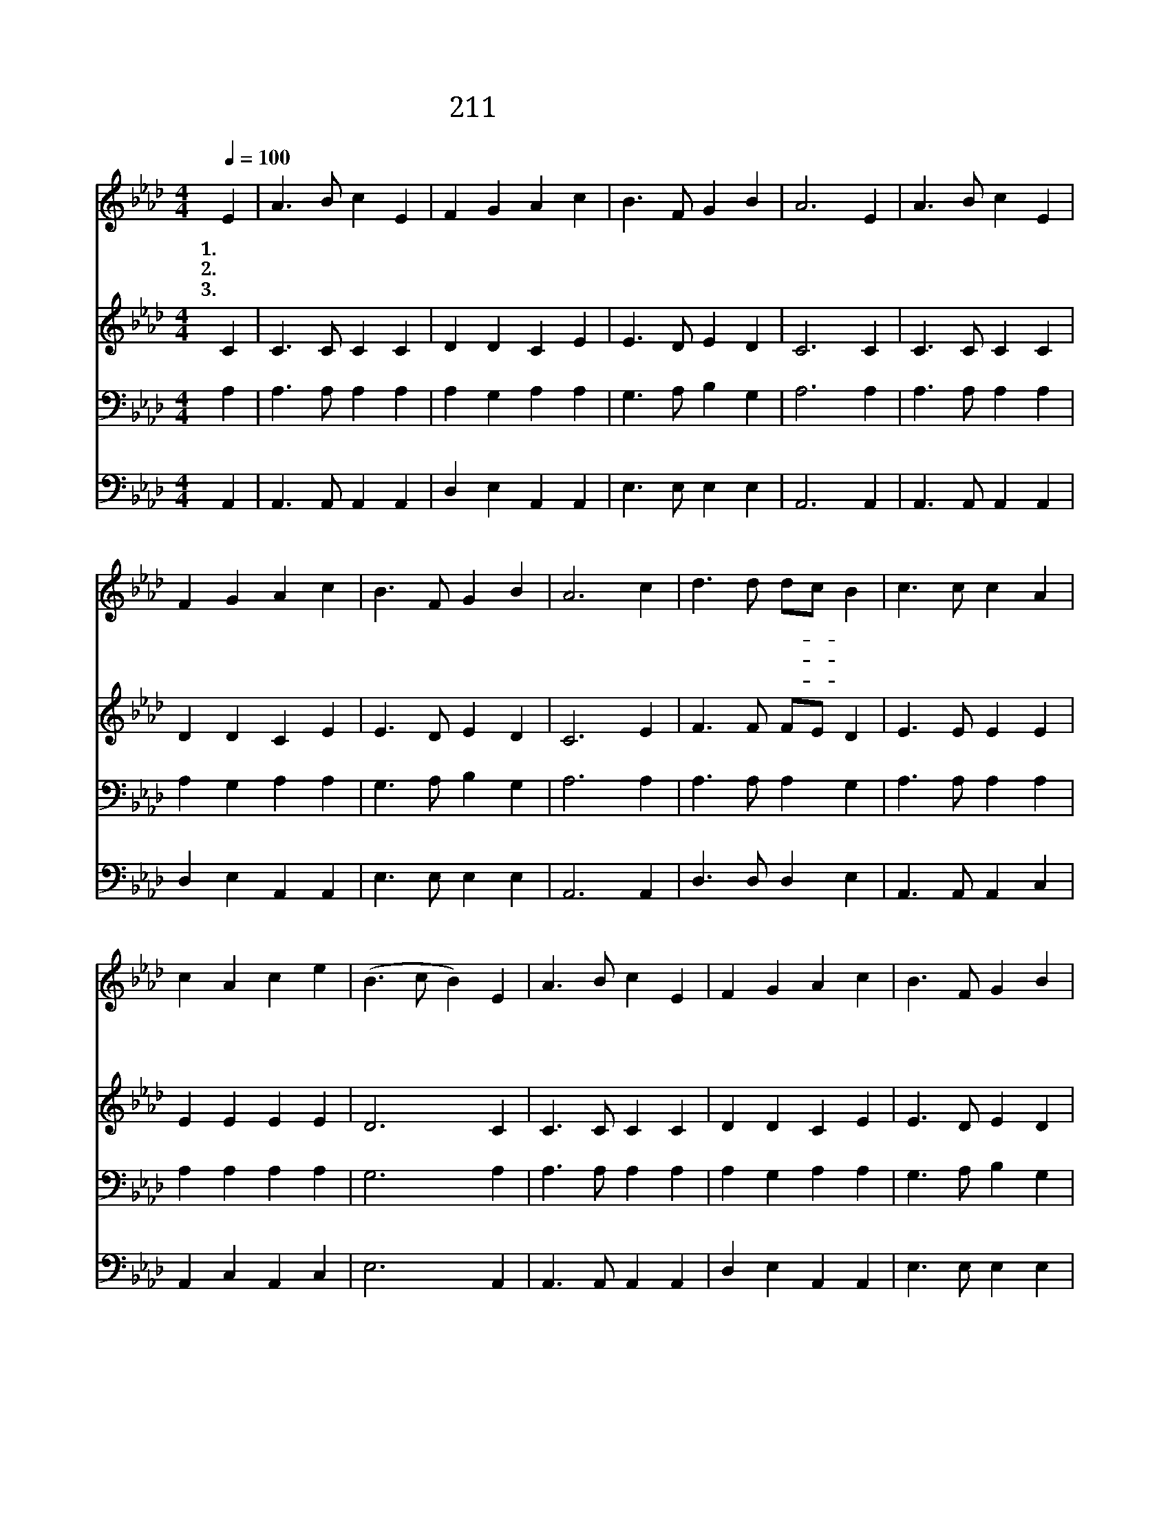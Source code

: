 X:269
T:211 그 참혹한 십자가에
Z:Anonymous/Anonymous
Z:Copyright © 1999 by ÀüµµÈ¯
Z:All Rights Reserved
%%score 1 2 3 4
L:1/4
Q:1/4=100
M:4/4
I:linebreak $
K:Ab
V:1 treble
V:2 treble
V:3 bass
V:4 bass
V:1
 E | A3/2 B/ c E | F G A c | B3/2 F/ G B | A3 E | A3/2 B/ c E | F G A c | B3/2 F/ G B | A3 c | %9
w: 1.그|참 혹 한 십|자 가 에 주|달 려 흘 린|피 샘|물 같 이 늘|흐 르 니 죄|많 은 형 제|여 값|
w: 2.그|흉 악 한 한|강 도 는 제|죄 를 깨 달|아 죄|없 으 신 주|예 수 를 구|주 로 믿 었|네 내|
w: 3.온|백 성 의 죄|사 하 신 하|나 님 어 린|양 그|십 자 가 지|심 으 로 온|인 류 구 했|네 저|
 d3/2 d/ d/c/ B | c3/2 c/ c A | c A c e | (B3/2 c/ B) E | A3/2 B/ c E | F G A c | B3/2 F/ G B | %16
w: 없 어 도- * 다|나 와 서 네|죄 를 고 하|면 * * 흰|눈 보 다 더|희 도 록 참|성 결 얻 으|
w: 지 은 죄- * 흉|악 하 나 주|예 수 믿 으|면 * * 용|서 받 은 강|도 같 이 곧|용 서 받 으|
w: 영 원 한- * 새|나 라 에 다|같 이 모 여|서 * * 금|거 문 고 한|곡 조 로 새|노 래 부 르|
 A3 c | d3/2 d/ d/c/ B | c3/2 c/ c A | c A c e | (B3/2 c/ B) E | A3/2 B/ c E | F G A c | %23
w: 리 나|믿 노 라- * 나|믿 노 라 보|혈 의 공 로|를 * * 흠|없 어 도 피|흘 리 사 날|
w: 리 *|||||||
w: 리 *|||||||
 B3/2 F/ G B | A3 :| |] %26
w: 구 원 하 셨|네||
w: |||
w: |||
V:2
 C | C3/2 C/ C C | D D C E | E3/2 D/ E D | C3 C | C3/2 C/ C C | D D C E | E3/2 D/ E D | C3 E | %9
 F3/2 F/ F/E/ D | E3/2 E/ E E | E E E E | D3 C | C3/2 C/ C C | D D C E | E3/2 D/ E D | C3 E | %17
 F3/2 F/ F/E/ D | E3/2 E/ E E | E E E E | D3 C | C3/2 C/ C C | D E C E | E3/2 D/ E D | C3 :| |] %26
V:3
 A, | A,3/2 A,/ A, A, | A, G, A, A, | G,3/2 A,/ B, G, | A,3 A, | A,3/2 A,/ A, A, | A, G, A, A, | %7
 G,3/2 A,/ B, G, | A,3 A, | A,3/2 A,/ A, G, | A,3/2 A,/ A, A, | A, A, A, A, | G,3 A, | %13
 A,3/2 A,/ A, A, | A, G, A, A, | G,3/2 A,/ B, G, | E,3 A, | A,3/2 A,/ A, G, | A,3/2 A,/ A, A, | %19
 A, A, A, A, | G,3 A, | A,3/2 A,/ A, A, | A, G, A, A, | G,3/2 A,/ B, G, | E,3 :| |] %26
V:4
 A,, | A,,3/2 A,,/ A,, A,, | D, E, A,, A,, | E,3/2 E,/ E, E, | A,,3 A,, | A,,3/2 A,,/ A,, A,, | %6
 D, E, A,, A,, | E,3/2 E,/ E, E, | A,,3 A,, | D,3/2 D,/ D, E, | A,,3/2 A,,/ A,, C, | %11
 A,, C, A,, C, | E,3 A,, | A,,3/2 A,,/ A,, A,, | D, E, A,, A,, | E,3/2 E,/ E, E, | A,,3 A,, | %17
 D,3/2 D,/ D, E, | A,,3/2 A,,/ A,, C, | A,, C, A,, C, | E,3 A,, | A,,3/2 A,,/ A,, A,, | %22
 D, E, A,, A,, | E,3/2 E,/ E, E, | A,,3 :| |] %26
